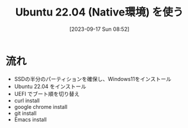 #+BLOG: wurly-blog
#+POSTID: 653
#+ORG2BLOG:
#+DATE: [2023-09-17 Sun 08:52]
#+OPTIONS: toc:nil num:nil todo:nil pri:nil tags:nil ^:nil
#+CATEGORY: 
#+TAGS: 
#+DESCRIPTION:
#+TITLE: Ubuntu 22.04 (Native環境) を使う

* 流れ

 - SSDの半分のパーティションを確保し、Windows11をインストール
 - Ubuntu 22.04 をインストール
 - UEFI でブート順を切り替え
 - curl install
 - google chrome install
 - git install
 - Emacs install




